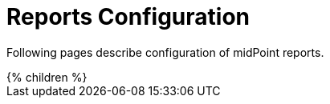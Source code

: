 = Reports Configuration
:page-nav-title: Reports
:page-wiki-name: Reporting
:page-upkeep-status: orange

Following pages describe configuration of midPoint reports.

// Describe status of Jasper

++++
{% children %}
++++
